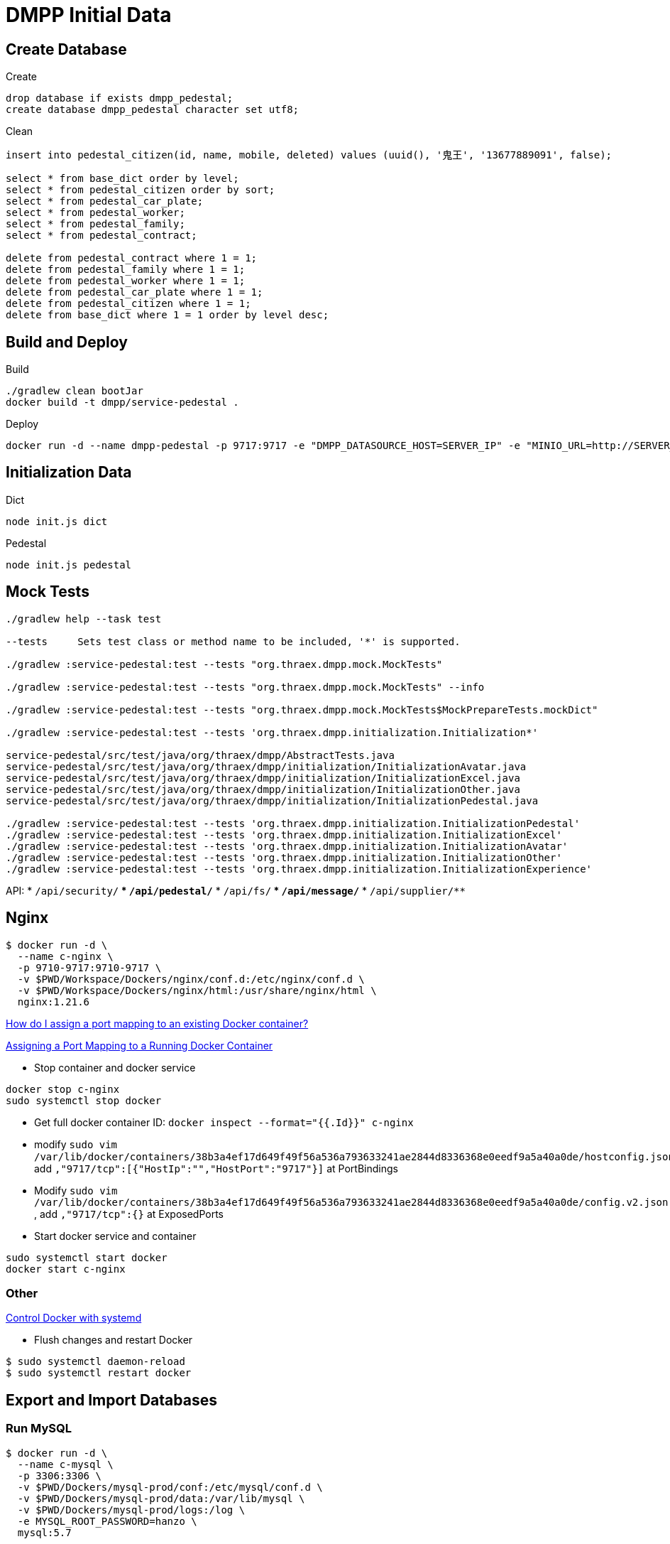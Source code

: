 = DMPP Initial Data

== Create Database

.Create
[,sql]
----
drop database if exists dmpp_pedestal;
create database dmpp_pedestal character set utf8;
----

.Clean
[,sql]
----
insert into pedestal_citizen(id, name, mobile, deleted) values (uuid(), '鬼王', '13677889091', false);

select * from base_dict order by level;
select * from pedestal_citizen order by sort;
select * from pedestal_car_plate;
select * from pedestal_worker;
select * from pedestal_family;
select * from pedestal_contract;

delete from pedestal_contract where 1 = 1;
delete from pedestal_family where 1 = 1;
delete from pedestal_worker where 1 = 1;
delete from pedestal_car_plate where 1 = 1;
delete from pedestal_citizen where 1 = 1;
delete from base_dict where 1 = 1 order by level desc;
----

== Build and Deploy

.Build
[,bash]
----
./gradlew clean bootJar
docker build -t dmpp/service-pedestal .
----

.Deploy
[,bash]
----
docker run -d --name dmpp-pedestal -p 9717:9717 -e "DMPP_DATASOURCE_HOST=SERVER_IP" -e "MINIO_URL=http://SERVER_IP:PORT" dmmp/service-pedestal
----

== Initialization Data

.Dict
[,bash]
----
node init.js dict
----

.Pedestal
[,bash]
----
node init.js pedestal
----

== Mock Tests

[,bash]
----
./gradlew help --task test

--tests     Sets test class or method name to be included, '*' is supported.

./gradlew :service-pedestal:test --tests "org.thraex.dmpp.mock.MockTests"

./gradlew :service-pedestal:test --tests "org.thraex.dmpp.mock.MockTests" --info

./gradlew :service-pedestal:test --tests "org.thraex.dmpp.mock.MockTests$MockPrepareTests.mockDict"

./gradlew :service-pedestal:test --tests 'org.thraex.dmpp.initialization.Initialization*'

service-pedestal/src/test/java/org/thraex/dmpp/AbstractTests.java
service-pedestal/src/test/java/org/thraex/dmpp/initialization/InitializationAvatar.java
service-pedestal/src/test/java/org/thraex/dmpp/initialization/InitializationExcel.java
service-pedestal/src/test/java/org/thraex/dmpp/initialization/InitializationOther.java
service-pedestal/src/test/java/org/thraex/dmpp/initialization/InitializationPedestal.java

./gradlew :service-pedestal:test --tests 'org.thraex.dmpp.initialization.InitializationPedestal'
./gradlew :service-pedestal:test --tests 'org.thraex.dmpp.initialization.InitializationExcel'
./gradlew :service-pedestal:test --tests 'org.thraex.dmpp.initialization.InitializationAvatar'
./gradlew :service-pedestal:test --tests 'org.thraex.dmpp.initialization.InitializationOther'
./gradlew :service-pedestal:test --tests 'org.thraex.dmpp.initialization.InitializationExperience'
----

API:
* ``/api/security/**``
* ``/api/pedestal/**``
* ``/api/fs/**``
* ``/api/message/**``
* ``/api/supplier/**``

== Nginx

[,bash]
----
$ docker run -d \
  --name c-nginx \
  -p 9710-9717:9710-9717 \
  -v $PWD/Workspace/Dockers/nginx/conf.d:/etc/nginx/conf.d \
  -v $PWD/Workspace/Dockers/nginx/html:/usr/share/nginx/html \
  nginx:1.21.6
----

link:https://stackoverflow.com/questions/19335444/how-do-i-assign-a-port-mapping-to-an-existing-docker-container[How do I assign a port mapping to an existing Docker container?]

link:https://www.baeldung.com/linux/assign-port-docker-container[Assigning a Port Mapping to a Running Docker Container]

* Stop container and docker service
[,bash]
----
docker stop c-nginx
sudo systemctl stop docker
----

* Get full docker container ID: ``docker inspect --format="{{.Id}}" c-nginx``

* modify ``sudo vim /var/lib/docker/containers/38b3a4ef17d649f49f56a536a793633241ae2844d8336368e0eedf9a5a40a0de/hostconfig.json``, add ``,"9717/tcp":[{"HostIp":"","HostPort":"9717"}]`` at PortBindings

* Modify ``sudo vim /var/lib/docker/containers/38b3a4ef17d649f49f56a536a793633241ae2844d8336368e0eedf9a5a40a0de/config.v2.json
``, add ``,"9717/tcp":{}`` at ExposedPorts

* Start docker service and container
[,bash]
----
sudo systemctl start docker
docker start c-nginx
----

=== Other

link:https://docs.docker.com/config/daemon/systemd/[Control Docker with systemd]

* Flush changes and restart Docker
[,bash]
----
$ sudo systemctl daemon-reload
$ sudo systemctl restart docker
----
== Export and Import Databases

=== Run MySQL

[,bash]
----
$ docker run -d \
  --name c-mysql \
  -p 3306:3306 \
  -v $PWD/Dockers/mysql-prod/conf:/etc/mysql/conf.d \
  -v $PWD/Dockers/mysql-prod/data:/var/lib/mysql \
  -v $PWD/Dockers/mysql-prod/logs:/log \
  -e MYSQL_ROOT_PASSWORD=hanzo \
  mysql:5.7
----

== Redis

[,bash]
----
$ docker run -d --name c-redis -p 6379:6379 redis:latest --requirepass hanzo
----
